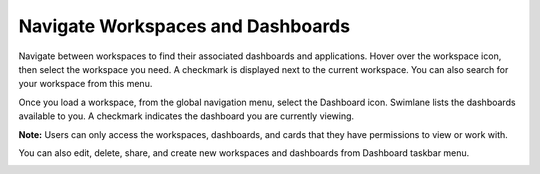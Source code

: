Navigate Workspaces and Dashboards
==================================

Navigate between workspaces to find their associated dashboards and
applications. Hover over the workspace icon, then select the workspace
you need. A checkmark is displayed next to the current workspace. You
can also search for your workspace from this menu.

Once you load a workspace, from the global navigation menu, select the
Dashboard icon. Swimlane lists the dashboards available to you. A
checkmark indicates the dashboard you are currently viewing.

|image1|

**Note:** Users can only access the workspaces, dashboards, and cards
that they have permissions to view or work with.

You can also edit, delete, share, and create new workspaces and
dashboards from Dashboard taskbar menu.

|image2|

.. |image1| image:: ../../Resources/Images/dashboards.png
.. |image2| image:: ../../Resources/Images/dash-work-edit-menu.png
